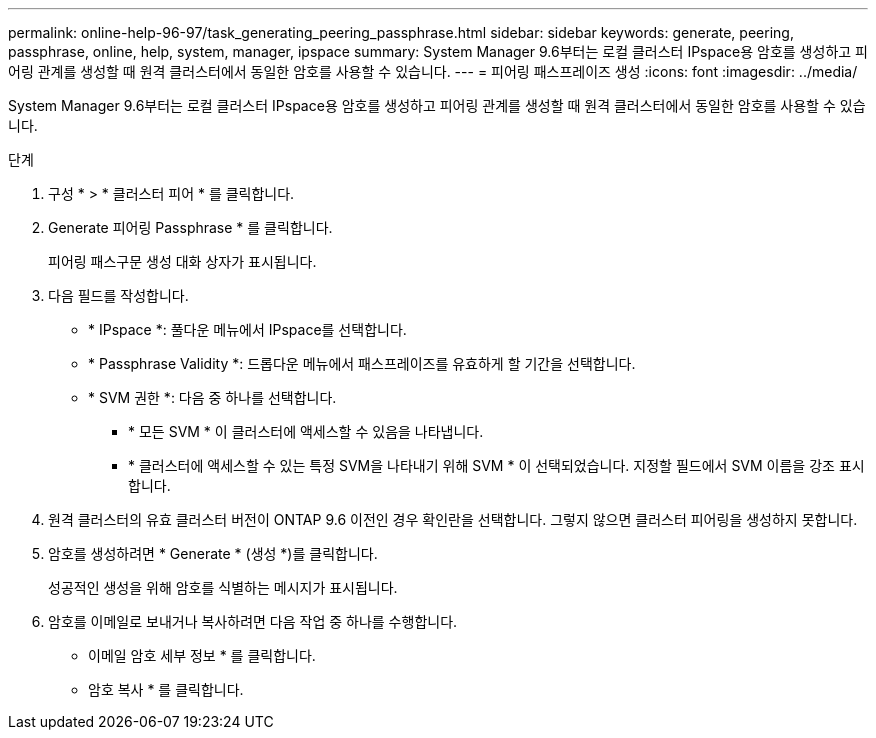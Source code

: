 ---
permalink: online-help-96-97/task_generating_peering_passphrase.html 
sidebar: sidebar 
keywords: generate, peering, passphrase, online, help, system, manager, ipspace 
summary: System Manager 9.6부터는 로컬 클러스터 IPspace용 암호를 생성하고 피어링 관계를 생성할 때 원격 클러스터에서 동일한 암호를 사용할 수 있습니다. 
---
= 피어링 패스프레이즈 생성
:icons: font
:imagesdir: ../media/


[role="lead"]
System Manager 9.6부터는 로컬 클러스터 IPspace용 암호를 생성하고 피어링 관계를 생성할 때 원격 클러스터에서 동일한 암호를 사용할 수 있습니다.

.단계
. 구성 * > * 클러스터 피어 * 를 클릭합니다.
. Generate 피어링 Passphrase * 를 클릭합니다.
+
피어링 패스구문 생성 대화 상자가 표시됩니다.

. 다음 필드를 작성합니다.
+
** * IPspace *: 풀다운 메뉴에서 IPspace를 선택합니다.
** * Passphrase Validity *: 드롭다운 메뉴에서 패스프레이즈를 유효하게 할 기간을 선택합니다.
** * SVM 권한 *: 다음 중 하나를 선택합니다.
+
*** * 모든 SVM * 이 클러스터에 액세스할 수 있음을 나타냅니다.
*** * 클러스터에 액세스할 수 있는 특정 SVM을 나타내기 위해 SVM * 이 선택되었습니다. 지정할 필드에서 SVM 이름을 강조 표시합니다.




. 원격 클러스터의 유효 클러스터 버전이 ONTAP 9.6 이전인 경우 확인란을 선택합니다. 그렇지 않으면 클러스터 피어링을 생성하지 못합니다.
. 암호를 생성하려면 * Generate * (생성 *)를 클릭합니다.
+
성공적인 생성을 위해 암호를 식별하는 메시지가 표시됩니다.

. 암호를 이메일로 보내거나 복사하려면 다음 작업 중 하나를 수행합니다.
+
** 이메일 암호 세부 정보 * 를 클릭합니다.
** 암호 복사 * 를 클릭합니다.



